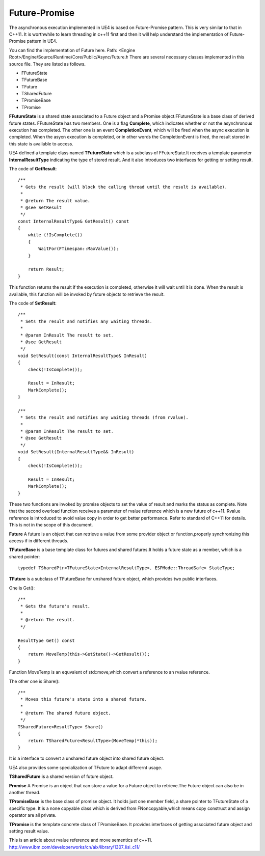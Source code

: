 Future-Promise
==============

The asynchronous execution implemented in UE4 is based on Future-Promise pattern. This is very similar to that in C++11. It is worthwhile to learn threading in c++11 first and then it will help understand the implementation of Future-Promise pattern in UE4. 

You can find the implementation of Future here.
Path: <Engine Root>/Engine/Source/Runtime/Core/Public/Async/Future.h
There are several necessary classes implemented in this source file.
They are listed as follows.

* FFutureState 
* TFutureBase
* TFuture 
* TSharedFuture
* TPromiseBase
* TPromise

**FFutureState** is a shared state associated to a Future object and a Promise object.FFutureState is a base class of derived future states. FFutureState has two members. One is a flag **Complete**, which indicates whether or not the asynchronous execution has completed. The other one is an event **CompletionEvent**, which will be fired when the async execution is completed. When the asycn execution is completed, or in other words the CompletionEvent is fired, the result stored in this state is available to access.

UE4 defined a template class named **TFutureState** which is a subclass of FFutureState.It receives a template parameter **InternalResultType** indicating the type of stored result. And it also introduces two interfaces for getting or setting result.

The code of **GetResult**::


    /**
     * Gets the result (will block the calling thread until the result is available).
     *
     * @return The result value.
     * @see SetResult
     */
    const InternalResultType& GetResult() const
    {
        while (!IsComplete())
        {
            WaitFor(FTimespan::MaxValue());
        }

        return Result;
    }

This function returns the result if the execution is completed, otherwise it will wait until it is done. When the result is available, this function will be invoked by future objects to retrieve the result.


The code of **SetResult**::

    /**
     * Sets the result and notifies any waiting threads.
     *
     * @param InResult The result to set.
     * @see GetResult
     */
    void SetResult(const InternalResultType& InResult)
    {
        check(!IsComplete());

        Result = InResult;
        MarkComplete();
    }

    /**
     * Sets the result and notifies any waiting threads (from rvalue).
     *
     * @param InResult The result to set.
     * @see GetResult
     */
    void SetResult(InternalResultType&& InResult)
    {
        check(!IsComplete());

        Result = InResult;
        MarkComplete();
    }

These two functions are invoked by promise objects to set the value of result and marks the status as complete. Note that the second overload function receives a parameter of rvalue reference which is a new future of c++11. Rvalue reference is introduced to avoid value copy in order to get better performance. Refer to standard of C++11 for details. This is not in the scope of this document.


**Future** A future is an object that can retrieve a value from some provider object or function,properly synchronizing this access if in different threads.


**TFutureBase** is a base template class for futures and shared futures.It holds a future state as a member, which is a shared pointer::

    typedef TSharedPtr<TFutureState<InternalResultType>, ESPMode::ThreadSafe> StateType;

**TFuture** is a subclass of TFutureBase for unshared future object, which provides two public interfaces. 

One is Get()::

    /**
     * Gets the future's result.
     *
     * @return The result.
     */

    ResultType Get() const
    {
        return MoveTemp(this->GetState()->GetResult());
    }

Function MoveTemp is an equvalent of std::move,which convert a reference to an rvalue reference.

The other one is Share()::

    /**
     * Moves this future's state into a shared future.
     *
     * @return The shared future object.
     */
    TSharedFuture<ResultType> Share()
    {
        return TSharedFuture<ResultType>(MoveTemp(*this));
    }

It is a interface to convert a unshared future object into shared future object.

UE4 also provides some specialization of TFuture to adapt differernt usage.


**TSharedFuture** is a shared version of future object.

**Promise** A Promise is an object that can store a value for a Future object to retrieve.The Future object can also be in another thread.

**TPromiseBase** is the base class of promise object. It holds just one member field, a share pointer to TFutureState of a specific type. It is a none copyable class which is derived from FNoncopyable,which means copy construct and assign operator are all private.

**TPromise** is the template concrete class of TPromiseBase. It provides interfaces of getting associated future object and setting result value. 


This is an article about rvalue reference and move sementics of c++11.
http://www.ibm.com/developerworks/cn/aix/library/1307_lisl_c11/










